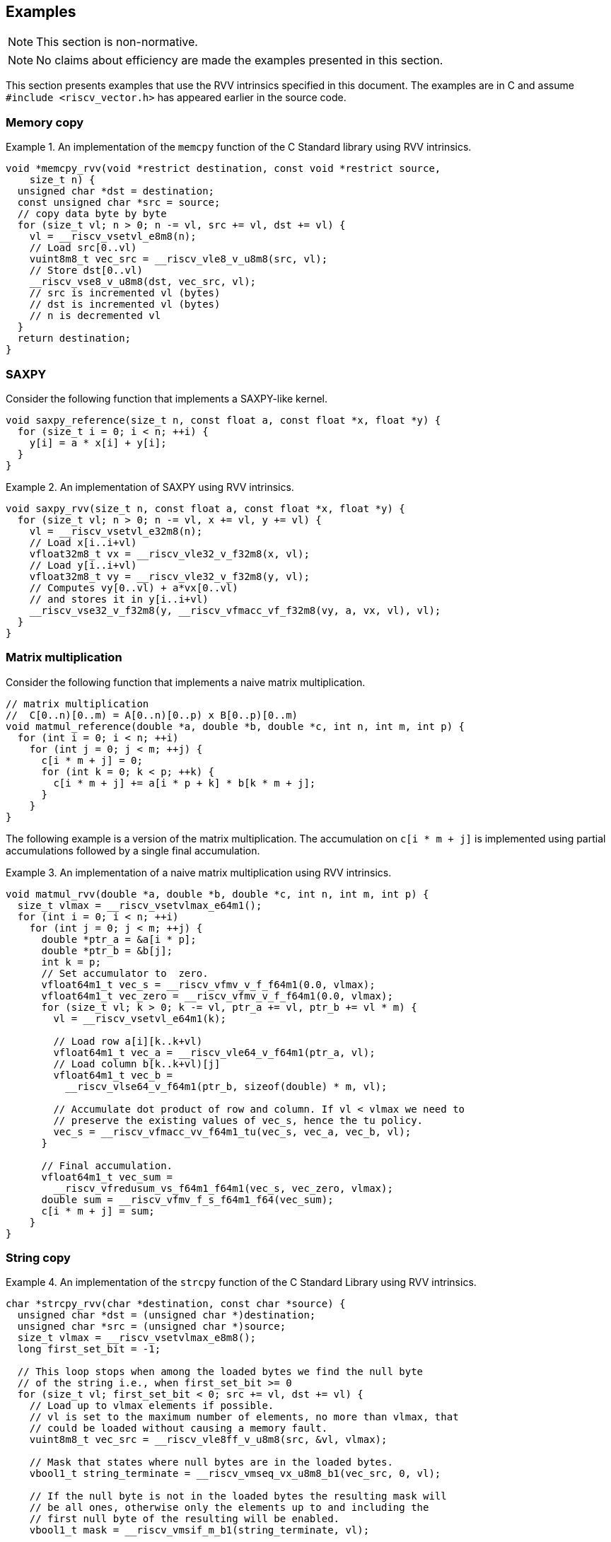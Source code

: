 == Examples

NOTE: This section is non-normative.

NOTE: No claims about efficiency are made the examples presented in this section.

This section presents examples that use the RVV intrinsics specified in this
document. The examples are in C and assume `#include <riscv_vector.h>` has
appeared earlier in the source code.

=== Memory copy

.An implementation of the `memcpy` function of the C Standard library using RVV intrinsics.
====
[,c]
----
void *memcpy_rvv(void *restrict destination, const void *restrict source,
    size_t n) {
  unsigned char *dst = destination;
  const unsigned char *src = source;
  // copy data byte by byte
  for (size_t vl; n > 0; n -= vl, src += vl, dst += vl) {
    vl = __riscv_vsetvl_e8m8(n);
    // Load src[0..vl)
    vuint8m8_t vec_src = __riscv_vle8_v_u8m8(src, vl);
    // Store dst[0..vl)
    __riscv_vse8_v_u8m8(dst, vec_src, vl);
    // src is incremented vl (bytes)
    // dst is incremented vl (bytes)
    // n is decremented vl
  }
  return destination;
}
----
====

=== SAXPY

Consider the following function that implements a SAXPY-like kernel.

[,c]
----
void saxpy_reference(size_t n, const float a, const float *x, float *y) {
  for (size_t i = 0; i < n; ++i) {
    y[i] = a * x[i] + y[i];
  }
}
----

.An implementation of SAXPY using RVV intrinsics.
====
[,c]
----
void saxpy_rvv(size_t n, const float a, const float *x, float *y) {
  for (size_t vl; n > 0; n -= vl, x += vl, y += vl) {
    vl = __riscv_vsetvl_e32m8(n);
    // Load x[i..i+vl)
    vfloat32m8_t vx = __riscv_vle32_v_f32m8(x, vl);
    // Load y[i..i+vl)
    vfloat32m8_t vy = __riscv_vle32_v_f32m8(y, vl);
    // Computes vy[0..vl) + a*vx[0..vl)
    // and stores it in y[i..i+vl)
    __riscv_vse32_v_f32m8(y, __riscv_vfmacc_vf_f32m8(vy, a, vx, vl), vl);
  }
}
----
====

=== Matrix multiplication

Consider the following function that implements a naive matrix multiplication.

[,c]
----
// matrix multiplication
//  C[0..n)[0..m) = A[0..n)[0..p) x B[0..p)[0..m)
void matmul_reference(double *a, double *b, double *c, int n, int m, int p) {
  for (int i = 0; i < n; ++i)
    for (int j = 0; j < m; ++j) {
      c[i * m + j] = 0;
      for (int k = 0; k < p; ++k) {
        c[i * m + j] += a[i * p + k] * b[k * m + j];
      }
    }
}
----

The following example is a version of the matrix multiplication. The
accumulation on `c[i * m + j]` is implemented using partial accumulations
followed by a single final accumulation.

.An implementation of a naive matrix multiplication using RVV intrinsics.
====
[,c]
----
void matmul_rvv(double *a, double *b, double *c, int n, int m, int p) {
  size_t vlmax = __riscv_vsetvlmax_e64m1();
  for (int i = 0; i < n; ++i)
    for (int j = 0; j < m; ++j) {
      double *ptr_a = &a[i * p];
      double *ptr_b = &b[j];
      int k = p;
      // Set accumulator to  zero.
      vfloat64m1_t vec_s = __riscv_vfmv_v_f_f64m1(0.0, vlmax);
      vfloat64m1_t vec_zero = __riscv_vfmv_v_f_f64m1(0.0, vlmax);
      for (size_t vl; k > 0; k -= vl, ptr_a += vl, ptr_b += vl * m) {
        vl = __riscv_vsetvl_e64m1(k);

        // Load row a[i][k..k+vl)
        vfloat64m1_t vec_a = __riscv_vle64_v_f64m1(ptr_a, vl);
        // Load column b[k..k+vl)[j]
        vfloat64m1_t vec_b =
          __riscv_vlse64_v_f64m1(ptr_b, sizeof(double) * m, vl);

        // Accumulate dot product of row and column. If vl < vlmax we need to
        // preserve the existing values of vec_s, hence the tu policy.
        vec_s = __riscv_vfmacc_vv_f64m1_tu(vec_s, vec_a, vec_b, vl);
      }

      // Final accumulation.
      vfloat64m1_t vec_sum =
        __riscv_vfredusum_vs_f64m1_f64m1(vec_s, vec_zero, vlmax);
      double sum = __riscv_vfmv_f_s_f64m1_f64(vec_sum);
      c[i * m + j] = sum;
    }
}
----
====


=== String copy

.An implementation of the `strcpy` function of the C Standard Library using RVV intrinsics.
====
[,c]
----
char *strcpy_rvv(char *destination, const char *source) {
  unsigned char *dst = (unsigned char *)destination;
  unsigned char *src = (unsigned char *)source;
  size_t vlmax = __riscv_vsetvlmax_e8m8();
  long first_set_bit = -1;

  // This loop stops when among the loaded bytes we find the null byte
  // of the string i.e., when first_set_bit >= 0
  for (size_t vl; first_set_bit < 0; src += vl, dst += vl) {
    // Load up to vlmax elements if possible.
    // vl is set to the maximum number of elements, no more than vlmax, that
    // could be loaded without causing a memory fault.
    vuint8m8_t vec_src = __riscv_vle8ff_v_u8m8(src, &vl, vlmax);

    // Mask that states where null bytes are in the loaded bytes.
    vbool1_t string_terminate = __riscv_vmseq_vx_u8m8_b1(vec_src, 0, vl);

    // If the null byte is not in the loaded bytes the resulting mask will
    // be all ones, otherwise only the elements up to and including the
    // first null byte of the resulting will be enabled.
    vbool1_t mask = __riscv_vmsif_m_b1(string_terminate, vl);

    // Store the enabled elements as determined by the mask above.
    __riscv_vse8_v_u8m8_m(mask, dst, vec_src, vl);

    // Determine if we found the null byte in the loaded bytes.
    // If not found, first_set_bit is set to all ones (i.e., -1), otherwise
    // first_set_bit will be the number of the first element enabled in the
    // mask.
    first_set_bit = __riscv_vfirst_m_b1(string_terminate, vl);
  }
  return destination;
}
----
====

=== Control flow

Consider the following function that computes the division of two arrays
elementwise but sets the result to a given value when the element of the
divisor array is zero.

[,c]
----
void branch_ref(double *a, double *b, double *c, int n, double constant) {
  for (int i = 0; i < n; ++i) {
    c[i] = (b[i] != 0.0) ? a[i] / b[i] : constant;
  }
}
----

The following example applies if-conversion using masks to implement the
semantics of the conditional operator.

.An implementation of `branch_ref` using RVV intrinsics.
====
[,c]
----
void branch_rvv(double *a, double *b, double *c, int n, double constant) {
  // set vlmax and initialize variables
  size_t vlmax = __riscv_vsetvlmax_e64m1();
  // "Broadcast" the value of constant to all (vlmax) the elements in
  // vec_constant.
  vfloat64m1_t vec_constant = __riscv_vfmv_v_f_f64m1(constant, vlmax);
  for (size_t vl; n > 0; n -= vl, a += vl, b += vl, c += vl) {
    vl = __riscv_vsetvl_e64m1(n);

    // Load a[i..i+vl)
    vfloat64m1_t vec_a = __riscv_vle64_v_f64m1(a, vl);
    // Load b[i..i+vl)
    vfloat64m1_t vec_b = __riscv_vle64_v_f64m1(b, vl);

    // Compute a mask whose enabled elements will correspond to the
    // elements of b that are not zero.
    vbool64_t mask = __riscv_vmfne_vf_f64m1_b64(vec_b, 0.0, vl);

    // Use mask undisturbed policy to compute the division for the
    // elements enabled in the mask, otherwise set them to the given
    // constant above (maskedoff).
    vfloat64m1_t vec_c = __riscv_vfdiv_vv_f64m1_mu(
        mask, /*maskedoff*/ vec_constant, vec_a, vec_b, vl);

    // Store into c[i..i+vl)
    __riscv_vse64_v_f64m1(c, vec_c, vl);
  }
}
----
====

=== Reduction and counting

Consider the following function that computes the dot product of two arrays
excluding elements of the first array (along with the correspondign element
of the second array) where the value is 42. The function also counts how many
pairs of elements took part in the dot-product.

[,c]
----
void reduce_reference(double *a, double *b, double *result_sum,
                      int *result_count, int n) {
  int count = 0;
  double s = 0.0;
  for (int i = 0; i < n; ++i) {
    if (a[i] != 42.0) {
      s += a[i] * b[i];
      count++;
    }
  }

  *result_sum = s;
  *result_count = count;
}
----

The following example implements the accumulation of the `s` variable doing
several partial accumulations followed by a final accumulation.

.An implementation of `reduce_reference` using RVV intrinsics.
====
[,c]
----
void reduce_rvv(double *a, double *b, double *result_sum, int *result_count,
    int n) {
  int count = 0;
  // set vlmax and initialize variables
  size_t vlmax = __riscv_vsetvlmax_e64m1();
  vfloat64m1_t vec_zero = __riscv_vfmv_v_f_f64m1(0.0, vlmax);
  vfloat64m1_t vec_s = __riscv_vfmv_v_f_f64m1(0.0, vlmax);
  for (size_t vl; n > 0; n -= vl, a += vl, b += vl) {
    vl = __riscv_vsetvl_e64m1(n);

    // Load a[i..i+vl)
    vfloat64m1_t vec_a = __riscv_vle64_v_f64m1(a, vl);
    // Load b[i..i+vl)
    vfloat64m1_t vec_b = __riscv_vle64_v_f64m1(b, vl);

    // Compute a mask whose enabled elements will correspond to the
    // elements of a that are not 42.
    vbool64_t mask = __riscv_vmfne_vf_f64m1_b64(vec_a, 42.0, vl);

    // for all e in [0..vl)
    //  vec_s[e] ← vec_s[e] + vec_a[e] * vec_b[e], if mask[e] is enabled
    //             vec_s[e]                      , otherwise (mask undisturbed)
    vec_s = __riscv_vfmacc_vv_f64m1_tumu(mask, vec_s, vec_a, vec_b, vl);

    // Adds to count the number of elements in mask that are enabled.
    count += __riscv_vcpop_m_b64(mask, vl);
  }

  vfloat64m1_t vec_sum;
  // Final accumulation.
  vec_sum = __riscv_vfredusum_vs_f64m1_f64m1(vec_s, vec_zero, vlmax);
  double sum = __riscv_vfmv_f_s_f64m1_f64(vec_sum);

  // Return values.
  *result_sum = sum;
  *result_count = count;
}
----
====
